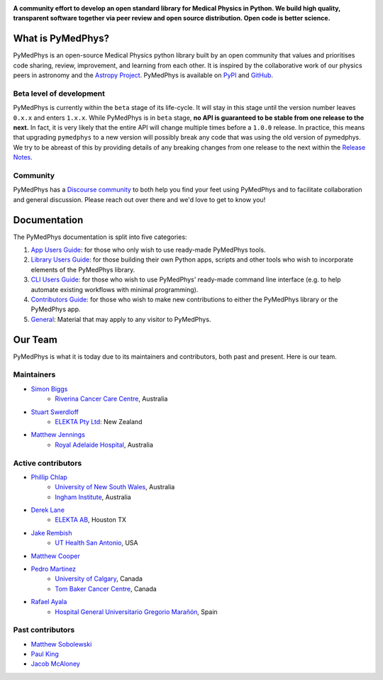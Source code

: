 |logo|

.. |logo| image:: https://github.com/pymedphys/pymedphys/raw/ca501275227f190a77e641a75af925d9070952b6/lib/pymedphys/docs/_static/pymedphys_title.svg
    :target: https://docs.pymedphys.com/

.. START_OF_DOCS_IMPORT

**A community effort to develop an open standard library for Medical Physics
in Python. We build high quality, transparent software together via peer review
and open source distribution. Open code is better science.**

|online-app| |build| |pypi| |python| |license|

.. |online-app| image:: https://img.shields.io/github/workflow/status/pymedphys/pymedphys/OnlineApp?event=schedule&label=online-app
    :target: https://app.pymedphys.com

.. |build| image:: https://img.shields.io/github/workflow/status/pymedphys/pymedphys/Library
    :target: https://github.com/pymedphys/pymedphys/actions

.. |pypi| image:: https://img.shields.io/pypi/v/pymedphys
    :target: https://pypi.org/project/pymedphys/

.. |python| image:: https://img.shields.io/pypi/pyversions/pymedphys
    :target: https://pypi.org/project/pymedphys/

.. |license| image:: https://img.shields.io/pypi/l/pymedphys
    :target: https://choosealicense.com/licenses/apache-2.0/


What is PyMedPhys?
==================

PyMedPhys is an open-source Medical Physics python library built by an open
community that values and prioritises code sharing, review, improvement, and
learning from each other. It is inspired by the collaborative work of our
physics peers in astronomy and the `Astropy Project`_. PyMedPhys is available
on `PyPI`_ and `GitHub`_.

.. _`Astropy Project`: http://www.astropy.org/
.. _`PyPI`: https://pypi.org/project/pymedphys/
.. _`GitHub`: https://github.com/pymedphys/pymedphys

Beta level of development
*************************

PyMedPhys is currently within the ``beta`` stage of its life-cycle. It will
stay in this stage until the version number leaves ``0.x.x`` and enters
``1.x.x``. While PyMedPhys is in ``beta`` stage, **no API is guaranteed to be
stable from one release to the next.** In fact, it is very likely that the
entire API will change multiple times before a ``1.0.0`` release. In practice,
this means that upgrading ``pymedphys`` to a new version will possibly break
any code that was using the old version of pymedphys. We try to be abreast of
this by providing details of any breaking changes from one release to the next
within the `Release Notes`_.

Community
**************

PyMedPhys has a `Discourse community <https://pymedphys.discourse.group/>`_
to both help you find your feet using PyMedPhys and to facilitate collaboration
and general discussion. Please reach out over there and we'd love to get to
know you!

Documentation
=============

The PyMedPhys documentation is split into five categories:

1. `App Users Guide`_: for those who only wish to use ready-made PyMedPhys
   tools.
2. `Library Users Guide`_: for those building their own Python apps, scripts
   and other tools who wish to incorporate elements of the PyMedPhys library.
3. `CLI Users Guide`_: for those who wish to use PyMedPhys' ready-made command
   line interface (e.g. to help automate existing workflows with minimal
   programming).
4. `Contributors Guide`_: for those who wish to make new contributions to
   either the PyMedPhys library or the PyMedPhys app.
5. `General`_: Material that may apply to any visitor to PyMedPhys.


Our Team
========

PyMedPhys is what it is today due to its maintainers and contributors, both past
and present. Here is our team.

Maintainers
***********

* `Simon Biggs`_
    * `Riverina Cancer Care Centre`_, Australia

.. _`Simon Biggs`: https://github.com/SimonBiggs

* `Stuart Swerdloff`_
    * `ELEKTA Pty Ltd`_: New Zealand

.. _`Stuart Swerdloff`: https://github.com/sjswerdloff

* `Matthew Jennings`_
    * `Royal Adelaide Hospital`_, Australia

.. _`Matthew Jennings`: https://github.com/Matthew-Jennings


|rccc| |sjs| |rah|

Active contributors
****************************

* `Phillip Chlap`_
    * `University of New South Wales`_, Australia
    * `Ingham Institute`_, Australia

.. _`Phillip Chlap`: https://github.com/pchlap

* `Derek Lane`_
    * `ELEKTA AB`_, Houston TX

.. _`Derek Lane`: https://github.com/dg1an3

* `Jake Rembish`_
    * `UT Health San Antonio`_, USA

.. _`Jake Rembish`: https://github.com/rembishj

* `Matthew Cooper`_

.. _`Matthew Cooper`: https://github.com/matthewdeancooper

* `Pedro Martinez`_
    * `University of Calgary`_, Canada
    * `Tom Baker Cancer Centre`_, Canada

.. _`Pedro Martinez`: https://github.com/peterg1t

* `Rafael Ayala`_
    * `Hospital General Universitario Gregorio Marañón`_, Spain

.. _`Rafael Ayala`: https://github.com/ayalalazaro


|uth| |uoc| |hgugm|


Past contributors
****************************

* `Matthew Sobolewski <https://github.com/msobolewski>`_
* `Paul King <https://github.com/kingrpaul>`_
* `Jacob McAloney <https://github.com/JacobMcAloney>`_


.. |rccc| image:: https://github.com/pymedphys/pymedphys/raw/3f8d82fc3b53eb636a75336477734e39fa406110/docs/logos/rccc_200x200.png
    :target: `Riverina Cancer Care Centre`_

.. |rah| image:: https://github.com/pymedphys/pymedphys/raw/3f8d82fc3b53eb636a75336477734e39fa406110/docs/logos/gosa_200x200.png
    :target: `Royal Adelaide Hospital`_

.. |uoc| image:: https://github.com/pymedphys/pymedphys/raw/363b544281aab282a56b297dc8fdd521233c6a63/logos/uoc_200x200.png
    :target: `University of Calgary`_

.. |uth| image:: https://github.com/pymedphys/pymedphys/raw/3f8d82fc3b53eb636a75336477734e39fa406110/docs/logos/UTHSA_logo.png
    :target: `UT Health San Antonio`_

.. |hgugm| image:: https://github.com/pymedphys/pymedphys/raw/3f8d82fc3b53eb636a75336477734e39fa406110/docs/logos/HGUGM_200x200.png
    :target: `Hospital General Universitario Gregorio Marañón`_

.. |sjs| image:: https://github.com/pymedphys/pymedphys/raw/7e9204656e0468b0843533472553a03a99387386/logos/swerdloff.png
    :target: `Swerdloff Family`_

.. _`Riverina Cancer Care Centre`: https://www.riverinacancercare.com.au/

.. _`ELEKTA Pty Ltd`: https://www.elekta.com/

.. _`ELEKTA AB`: https://www.elekta.com/

.. _`Royal Adelaide Hospital`: https://www.rah.sa.gov.au/

.. _`University of New South Wales`: https://www.unsw.edu.au/

.. _`South Western Sydney Local Health District`: https://www.swslhd.health.nsw.gov.au/

.. _`Anderson Regional Cancer Center`: https://www.andersonregional.org/services/cancer-care/

.. _`Northern Beaches Cancer Care`: https://www.northernbeachescancercare.com.au/

.. _`University of Calgary`: https://www.ucalgary.ca/

.. _`Tom Baker Cancer Centre`: https://www.ahs.ca/tbcc

.. _`UT Health San Antonio`: https://www.uthscsa.edu/academics/biomedical-sciences/programs/radiological-sciences-phd

.. _`Hospital General Universitario Gregorio Marañón`: https://www.comunidad.madrid/hospital/gregoriomaranon/

.. _`Swerdloff Family`: https://github.com/sjswerdloff

.. _`Ingham Institute`: https://inghaminstitute.org.au/

.. END_OF_DOCS_IMPORT

.. _`Release Notes`: ./CHANGELOG.md

.. _`Library Users Guide`: https://docs.pymedphys.com/lib/index.html
.. _`CLI Users Guide`: https://docs.pymedphys.com/cli/index.html
.. _`App Users Guide`: https://docs.pymedphys.com/app/index.html
.. _`Contributors Guide`: https://docs.pymedphys.com/contrib/index.html
.. _`General`: https://docs.pymedphys.com/general/index.html

